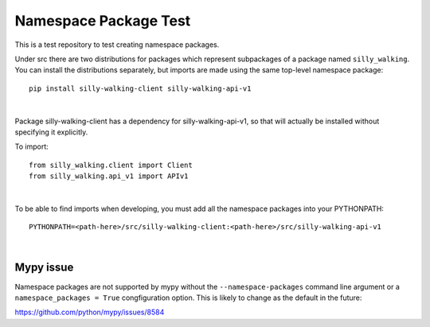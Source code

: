 Namespace Package Test
======================

This is a test repository to test creating namespace packages.

Under src there are two distributions for packages which represent
subpackages of a package named ``silly_walking``. You can install the
distributions separately, but imports are made using the same top-level
namespace package:

::

    pip install silly-walking-client silly-walking-api-v1

|

Package silly-walking-client has a dependency for silly-walking-api-v1, so that will
actually be installed without specifying it explicitly.

To import:

::

    from silly_walking.client import Client
    from silly_walking.api_v1 import APIv1

|

To be able to find imports when developing, you must add all the namespace
packages into your PYTHONPATH:

::

    PYTHONPATH=<path-here>/src/silly-walking-client:<path-here>/src/silly-walking-api-v1

|


Mypy issue
----------

Namespace packages are not supported by mypy without the
``--namespace-packages`` command line argument or a
``namespace_packages = True`` congfiguration option. This is
likely to change as the default in the future:

https://github.com/python/mypy/issues/8584

